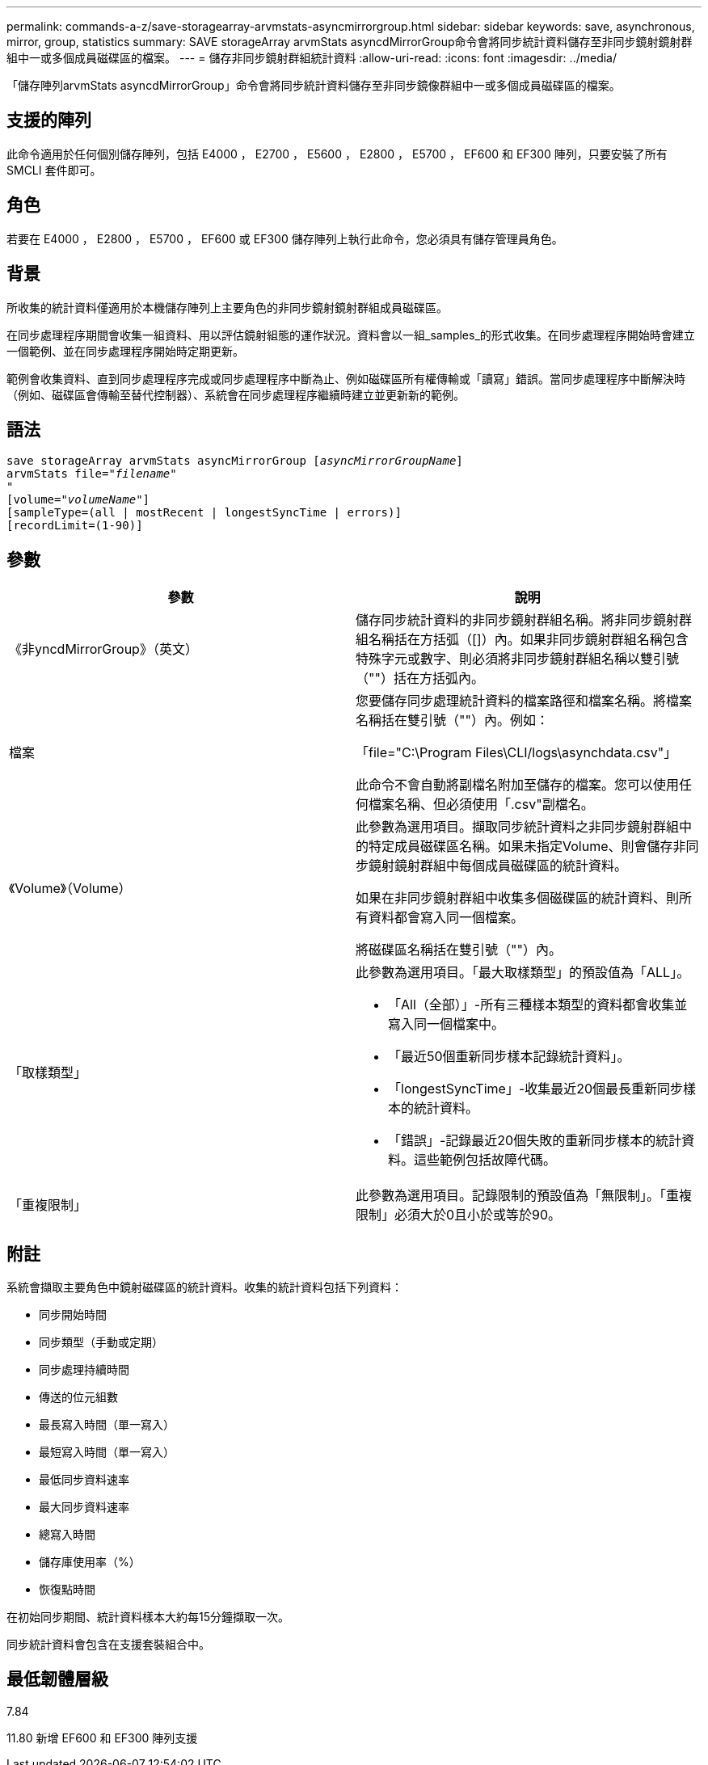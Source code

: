 ---
permalink: commands-a-z/save-storagearray-arvmstats-asyncmirrorgroup.html 
sidebar: sidebar 
keywords: save, asynchronous, mirror, group, statistics 
summary: SAVE storageArray arvmStats asyncdMirrorGroup命令會將同步統計資料儲存至非同步鏡射鏡射群組中一或多個成員磁碟區的檔案。 
---
= 儲存非同步鏡射群組統計資料
:allow-uri-read: 
:icons: font
:imagesdir: ../media/


[role="lead"]
「儲存陣列arvmStats asyncdMirrorGroup」命令會將同步統計資料儲存至非同步鏡像群組中一或多個成員磁碟區的檔案。



== 支援的陣列

此命令適用於任何個別儲存陣列，包括 E4000 ， E2700 ， E5600 ， E2800 ， E5700 ， EF600 和 EF300 陣列，只要安裝了所有 SMCLI 套件即可。



== 角色

若要在 E4000 ， E2800 ， E5700 ， EF600 或 EF300 儲存陣列上執行此命令，您必須具有儲存管理員角色。



== 背景

所收集的統計資料僅適用於本機儲存陣列上主要角色的非同步鏡射鏡射群組成員磁碟區。

在同步處理程序期間會收集一組資料、用以評估鏡射組態的運作狀況。資料會以一組_samples_的形式收集。在同步處理程序開始時會建立一個範例、並在同步處理程序開始時定期更新。

範例會收集資料、直到同步處理程序完成或同步處理程序中斷為止、例如磁碟區所有權傳輸或「讀寫」錯誤。當同步處理程序中斷解決時（例如、磁碟區會傳輸至替代控制器）、系統會在同步處理程序繼續時建立並更新新的範例。



== 語法

[source, cli, subs="+macros"]
----
save storageArray arvmStats asyncMirrorGroup pass:quotes[[_asyncMirrorGroupName_]]
arvmStats file=pass:quotes["_filename_"]
"
[volume=pass:quotes["_volumeName_"]]
[sampleType=(all | mostRecent | longestSyncTime | errors)]
[recordLimit=(1-90)]
----


== 參數

[cols="2*"]
|===
| 參數 | 說明 


 a| 
《非yncdMirrorGroup》（英文）
 a| 
儲存同步統計資料的非同步鏡射群組名稱。將非同步鏡射群組名稱括在方括弧（[]）內。如果非同步鏡射群組名稱包含特殊字元或數字、則必須將非同步鏡射群組名稱以雙引號（""）括在方括弧內。



 a| 
檔案
 a| 
您要儲存同步處理統計資料的檔案路徑和檔案名稱。將檔案名稱括在雙引號（""）內。例如：

「file="C:\Program Files\CLI/logs\asynchdata.csv"」

此命令不會自動將副檔名附加至儲存的檔案。您可以使用任何檔案名稱、但必須使用「.csv"副檔名。



 a| 
《Volume》（Volume）
 a| 
此參數為選用項目。擷取同步統計資料之非同步鏡射群組中的特定成員磁碟區名稱。如果未指定Volume、則會儲存非同步鏡射鏡射群組中每個成員磁碟區的統計資料。

如果在非同步鏡射群組中收集多個磁碟區的統計資料、則所有資料都會寫入同一個檔案。

將磁碟區名稱括在雙引號（""）內。



 a| 
「取樣類型」
 a| 
此參數為選用項目。「最大取樣類型」的預設值為「ALL」。

* 「All（全部）」-所有三種樣本類型的資料都會收集並寫入同一個檔案中。
* 「最近50個重新同步樣本記錄統計資料」。
* 「longestSyncTime」-收集最近20個最長重新同步樣本的統計資料。
* 「錯誤」-記錄最近20個失敗的重新同步樣本的統計資料。這些範例包括故障代碼。




 a| 
「重複限制」
 a| 
此參數為選用項目。記錄限制的預設值為「無限制」。「重複限制」必須大於0且小於或等於90。

|===


== 附註

系統會擷取主要角色中鏡射磁碟區的統計資料。收集的統計資料包括下列資料：

* 同步開始時間
* 同步類型（手動或定期）
* 同步處理持續時間
* 傳送的位元組數
* 最長寫入時間（單一寫入）
* 最短寫入時間（單一寫入）
* 最低同步資料速率
* 最大同步資料速率
* 總寫入時間
* 儲存庫使用率（%）
* 恢復點時間


在初始同步期間、統計資料樣本大約每15分鐘擷取一次。

同步統計資料會包含在支援套裝組合中。



== 最低韌體層級

7.84

11.80 新增 EF600 和 EF300 陣列支援
